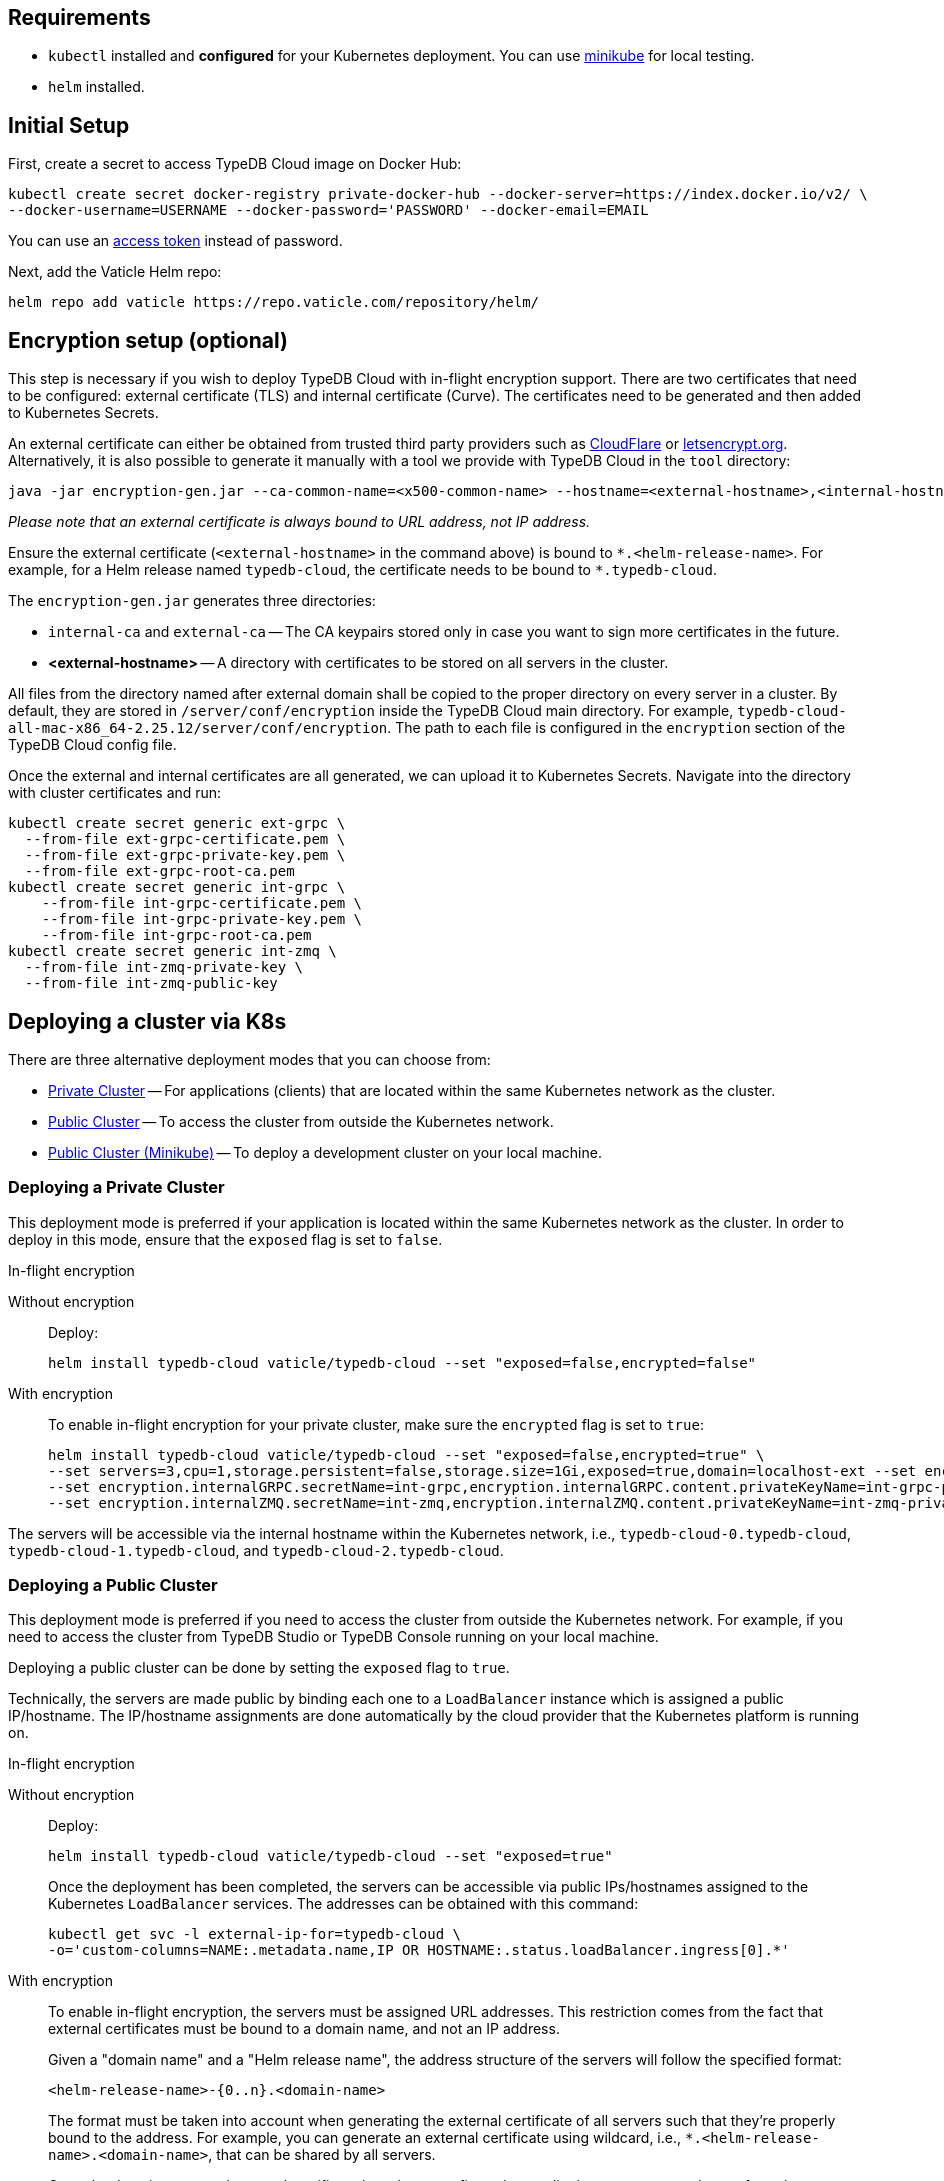 == Requirements
:!example-caption:
:tabs-sync-option:

* `kubectl` installed and *configured* for your Kubernetes deployment.
  You can use https://minikube.sigs.k8s.io/docs/start/[minikube] for local testing.
* `helm` installed.

[#_initial_setup]
== Initial Setup

First, create a secret to access TypeDB Cloud image on Docker Hub:

[,bash]
----
kubectl create secret docker-registry private-docker-hub --docker-server=https://index.docker.io/v2/ \
--docker-username=USERNAME --docker-password='PASSWORD' --docker-email=EMAIL
----

You can use an
https://hub.docker.com/settings/security?generateToken=true[access token,window=_blank] instead of password.

Next, add the Vaticle Helm repo:

[,bash]
----
helm repo add vaticle https://repo.vaticle.com/repository/helm/
----

== Encryption setup (optional)
//*Create in-flight encryption certificates (optional)*

This step is necessary if you wish to deploy TypeDB Cloud with in-flight encryption support.
There are two certificates that need to be configured: external certificate (TLS) and internal certificate (Curve).
The certificates need to be generated and then added to Kubernetes Secrets.

An external certificate can either be obtained from trusted third party providers such as
https://www.cloudflare.com/[CloudFlare] or https://letsencrypt.org/[letsencrypt.org].
Alternatively, it is also possible to generate it manually with a tool we provide with TypeDB Cloud
in the `tool` directory:

[,bash]
----
java -jar encryption-gen.jar --ca-common-name=<x500-common-name> --hostname=<external-hostname>,<internal-hostname>
----

_Please note that an external certificate is always bound to URL address, not IP address._

Ensure the external certificate (`<external-hostname>` in the command above) is bound to `\*.<helm-release-name>`.
For example, for a Helm release named `typedb-cloud`, the certificate needs to be bound to `*.typedb-cloud`.

The `encryption-gen.jar` generates three directories:

* `internal-ca` and `external-ca` -- The CA keypairs stored only in case you want to sign more certificates in the future.
* *<external-hostname>* -- A directory with certificates to be stored on all servers in the cluster.

All files from the directory
named after external domain shall be copied to the proper directory on every server in a cluster.
By default, they are stored in `/server/conf/encryption` inside the TypeDB Cloud main directory.
For example, `typedb-cloud-all-mac-x86_64-2.25.12/server/conf/encryption`.
The path to each file is configured in the `encryption` section of the TypeDB Cloud config file.

Once the external and internal certificates are all generated, we can upload it to Kubernetes Secrets.
Navigate into the directory with cluster certificates and run:

[,bash]
----
kubectl create secret generic ext-grpc \
  --from-file ext-grpc-certificate.pem \
  --from-file ext-grpc-private-key.pem \
  --from-file ext-grpc-root-ca.pem
kubectl create secret generic int-grpc \
    --from-file int-grpc-certificate.pem \
    --from-file int-grpc-private-key.pem \
    --from-file int-grpc-root-ca.pem
kubectl create secret generic int-zmq \
  --from-file int-zmq-private-key \
  --from-file int-zmq-public-key
----

== Deploying a cluster via K8s

There are three alternative deployment modes that you can choose from:

* <<_deploying_a_private_cluster,Private Cluster>> -- For applications (clients) that are located within the same Kubernetes network as the cluster.
* <<_deploying_a_public_cluster,Public Cluster>> -- To access the cluster from outside the Kubernetes network.
* <<_deploying_a_public_cluster_minikube,Public Cluster (Minikube)>> -- To deploy a development cluster on your local machine.

[#_deploying_a_private_cluster]
=== Deploying a Private Cluster

This deployment mode is preferred if your application is located within the same Kubernetes network as the cluster.
In order to deploy in this mode, ensure that the `exposed` flag is set to `false`.

.In-flight encryption
[tabs]
====
Without encryption::
+
--
Deploy:

[,bash]
----
helm install typedb-cloud vaticle/typedb-cloud --set "exposed=false,encrypted=false"
----
--

With encryption::
+
--

To enable in-flight encryption for your private cluster, make sure the `encrypted` flag is set to `true`:

[,bash]
----
helm install typedb-cloud vaticle/typedb-cloud --set "exposed=false,encrypted=true" \
--set servers=3,cpu=1,storage.persistent=false,storage.size=1Gi,exposed=true,domain=localhost-ext --set encryption.enable=true --set encryption.enable=true,encryption.externalGRPC.secretName=ext-grpc,encryption.externalGRPC.content.privateKeyName=ext-grpc-private-key.pem,encryption.externalGRPC.content.certificateName=ext-grpc-certificate.pem,encryption.externalGRPC.content.rootCAName=ext-grpc-root-ca.pem \
--set encryption.internalGRPC.secretName=int-grpc,encryption.internalGRPC.content.privateKeyName=int-grpc-private-key.pem,encryption.internalGRPC.content.certificateName=int-grpc-certificate.pem,encryption.internalGRPC.content.rootCAName=int-grpc-root-ca.pem \
--set encryption.internalZMQ.secretName=int-zmq,encryption.internalZMQ.content.privateKeyName=int-zmq-private-key,encryption.internalZMQ.content.publicKeyName=int-zmq-public-key
----
--
====

The servers will be accessible via the internal hostname within the Kubernetes network,
i.e.,
`typedb-cloud-0.typedb-cloud`,
`typedb-cloud-1.typedb-cloud`, and
`typedb-cloud-2.typedb-cloud`.

[#_deploying_a_public_cluster]
=== Deploying a Public Cluster

This deployment mode is preferred if you need to access the cluster from outside the Kubernetes network.
For example,
if you need to access the cluster from TypeDB Studio or TypeDB Console running on your local machine.

Deploying a public cluster can be done by setting the `exposed` flag to `true`.

Technically, the servers are made public by binding each one to a `LoadBalancer` instance which is assigned a public
IP/hostname. The IP/hostname assignments are done automatically by the cloud provider that the Kubernetes platform is
running on.

.In-flight encryption
[tabs]
====
Without encryption::
+
--
Deploy:

[,bash]
----
helm install typedb-cloud vaticle/typedb-cloud --set "exposed=true"
----

Once the deployment has been completed,
the servers can be accessible via public IPs/hostnames assigned to the Kubernetes `LoadBalancer` services.
The addresses can be obtained with this command:

[,bash]
----
kubectl get svc -l external-ip-for=typedb-cloud \
-o='custom-columns=NAME:.metadata.name,IP OR HOSTNAME:.status.loadBalancer.ingress[0].*'
----
--

With encryption::
+
--
To enable in-flight encryption, the servers must be assigned URL addresses.
This restriction comes from the fact that external certificates must be bound to a domain name, and not an IP address.

Given a "domain name" and a "Helm release name", the address structure of the servers will follow the specified format:

[,bash]
----
<helm-release-name>-{0..n}.<domain-name>
----

The format must be taken into account when generating the external certificate of all servers such that they're properly
bound to the address.
For example, you can generate an external certificate using wildcard, i.e.,
`*.<helm-release-name>.<domain-name>`, that can be shared by all servers.

Once the domain name and external certificate have been configured accordingly,
we can proceed to perform the deployment.
Ensure that the `encrypted` flag is set to `true` and the `domain` flag set accordingly.

[,bash]
----
helm install typedb-cloud vaticle/typedb-cloud --set "exposed=true,encrypted=true,domain=<domain-name>" \
--set servers=3,cpu=1,storage.persistent=false,storage.size=1Gi,exposed=true,domain=localhost-ext --set encryption.enable=true --set encryption.enable=true,encryption.externalGRPC.secretName=ext-grpc,encryption.externalGRPC.content.privateKeyName=ext-grpc-private-key.pem,encryption.externalGRPC.content.certificateName=ext-grpc-certificate.pem,encryption.externalGRPC.content.rootCAName=ext-grpc-root-ca.pem \
--set encryption.internalGRPC.secretName=int-grpc,encryption.internalGRPC.content.privateKeyName=int-grpc-private-key.pem,encryption.internalGRPC.content.certificateName=int-grpc-certificate.pem,encryption.internalGRPC.content.rootCAName=int-grpc-root-ca.pem \
--set encryption.internalZMQ.secretName=int-zmq,encryption.internalZMQ.content.privateKeyName=int-zmq-private-key,encryption.internalZMQ.content.publicKeyName=int-zmq-public-key
----

After the deployment has been completed, we need to configure these URL addresses to correctly point to the servers.
This can be done by configuring the `A record` (for IPs) or `CNAME record` (for hostnames) of all the servers in your
trusted DNS provider:

[,bash]
----
typedb-cloud-0.typedb-cloud.example.com => <public IP/hostname of typedb-cloud-0 service>
typedb-cloud-1.typedb-cloud.example.com => <public IP/hostname of typedb-cloud-1 service>
typedb-cloud-2.typedb-cloud.example.com => <public IP/hostname of typedb-cloud-2 service>
----
--
====

[#_deploying_a_public_cluster_minikube]
=== Deploying a Public Cluster with Minikube

_Please note that in-flight encryption cannot be enabled in this configuration._

This deployment mode is primarily intended for development purposes as it runs a K8s cluster locally.

////
Certain adjustments will be made compared to other deployment modes:

* Minikube only has a single K8s node, so `singlePodPerNode` needs to be set to `false`
* Minikube's K8s node only has as much CPUs as the local machine:
`kubectl get node/minikube -o=jsonpath='{.status.allocatable.cpu}'`.
Therefore, for deploying a cluster with three servers of TypeDB Cloud to a node with 8 vCPUs,
the `cpu` can be set to `2` at maximum.
* Storage size probably needs to be tweaked from default value of `100Gi` (or fully disabled persistent)
  as total storage required is `storage.size` multiplied by `replicas`.
  In our example, the total storage requirement is 30Gi.
////

Ensure to have https://minikube.sigs.k8s.io/[Minikube] installed and running.

Deploy, adjusting the parameters for CPU and storage to run on a local machine:

[,bash]
----
helm install typedb-cloud vaticle/typedb-cloud --set image.pullPolicy=Always,servers=3,singlePodPerNode=false,cpu=1,storage.persistent=false,storage.size=1Gi,exposed=true,javaopts=-Xmx4G --set encryption.enable=false
----

////
[,bash]
----
helm install vaticle/typedb-cloud --generate-name \
--set "cpu=2,replicas=3,singlePodPerNode=false,storage.persistent=true,storage.size=10Gi,exposed=true"
----
////

Once the deployment has been completed, enable tunneling from another terminal:

[,bash]
----
minikube tunnel
----

== K8s cluster status check

To check the status of a cluster:

[,bash]
----
kubectl describe sts typedb-cloud
----

It should show `Pods Status` field as `Running` for all the nodes after a few minutes
after deploying a TypeDB Cloud cluster.

You can connect to a pod:

[,bash]
----
kubectl exec --stdin --tty typedb-cloud-0 -- /bin/bash
----

== K8s cluster removal

To stop and remove a K8s cluster from Kubernetes, use the `helm uninstall` with the helm release name:

[,bash]
----
helm uninstall typedb-cloud
----

== K8s troubleshooting

To see pod details for the `typedb-cloud-0` pod:

[,bash]
----
kubectl describe pod typedb-cloud-0
----

The following are the common error scenarios and how to troubleshoot them.

=== All pods are stuck in `ErrImagePull` or `ImagePullBackOff` state

This means the secret to pull the image from Docker Hub has not been created.
Make sure you've followed <<_initial_setup,Initial Setup>> instructions and verify that the pull secret is present by
executing `kubectl get secret/private-docker-hub`. Correct state looks like this:

[,bash]
----
 $ kubectl get secret/private-docker-hub
 NAME                 TYPE                             DATA   AGE
 private-docker-hub   kubernetes.io/dockerconfigjson   1      11d
----

=== One or more pods of TypeDB Cloud are stuck in `Pending` state

This might mean pods requested more resources than available.
To check if that's the case, run on a stuck pod (e.g. `typedb-cloud-0`):

[,bash]
----
`kubectl describe pod/typedb-cloud-0`
----

Error message similar to
`0/1 nodes are available: 1 Insufficient cpu.` or
`0/1 nodes are available: 1 pod has unbound immediate PersistentVolumeClaims.`
indicates that `cpu` or `storage.size` <<_helm_configuration_reference,settings>> need to be decreased.

=== One or more pods of TypeDB Cloud are stuck in `CrashLoopBackOff` state

This might indicate any misconfiguration of TypeDB Cloud.
Please check the logs:

[,bash]
----
kubectl logs pod/typedb-cloud-0
----

[#_helm_configuration_reference]
== Helm configuration reference

Configurable settings for Helm package include:

[cols="^2,^1,3"]
|===
| Key | Default value ^| Description

| `name`
| `null`
| Used for naming deployed objects. When not provided, the Helm release name will be used instead.

| `image.repository`
| `vaticle/typedb-cloud`
| The docker hub organization and repository from which to pull an appropriate image.

| `image.tag`
| `2.25.9`
| The version of TypeDB Cloud to use.

| `image.pullPolicy`
| `IfNotPresent`
| Image pulling policy. +
For more information, see the
https://kubernetes.io/docs/concepts/containers/images/#image-pull-policy[image pull policy]
in Kubernetes documentation.

| `image.pullSecret`
| -
| The name of a secret containing a container image registry key used to authenticate against the image repository.

| `exposed`
| `false`
| Whether TypeDB Cloud supports connections via public IP/hostname (outside of Kubernetes network).

| `serviceAnnotations`
| `null`
| Kubernetes annotations to be added to the Kubernetes services responsible for directing traffic
to the TypeDB Cloud pods.

| `tolerations`
| `[]`
//#todo Check the default value
a| Kubernetes tolerations of taints on nodes. +
For more information, see the
https://kubernetes.io/docs/concepts/scheduling-eviction/taint-and-toleration/[tolerations]
in Kubernetes documentation.

.Example
[,yaml]
----
[key: "typedb-cloud-only"
    operator: "Exists"
    effect: "NoSchedule"]`
----

| `nodeAffinities`
| `{}`
| Kubernetes node affinities. +
For more information, see the
https://kubernetes.io/docs/concepts/scheduling-eviction/assign-pod-node/#node-affinity[node affinities]
in Kubernetes documentation.

| `podAffinities`
| `{}`
| Kubernetes pod affinities. +
For more information, see the
https://kubernetes.io/docs/concepts/scheduling-eviction/assign-pod-node/#an-example-of-a-pod-that-uses-pod-affinity[pod affinities]
in Kubernetes documentation.

| `podAntiAffinities`
| `{}`
| Kubernetes pod anti-affinities. +
For more information, see the
https://kubernetes.io/docs/concepts/scheduling-eviction/assign-pod-node/#an-example-of-a-pod-that-uses-pod-affinity[pod affinities]
in Kubernetes documentation.

| `singlePodPerNode`
| `true`
| Whether a pod should share nodes with other TypeDB Cloud instances from the same Helm installation.

_Warning: changing this to false and making no anti-affinities of your own will allow Kubernetes
to place multiple cluster servers on the same node, negating the high-availability guarantees of TypeDB Cloud._

| `podLabels`
| `{}`
| Kubernetes pod labels. +
For more information, see the
https://kubernetes.io/docs/concepts/overview/working-with-objects/labels/#syntax-and-character-set[pod labels]
in Kubernetes documentation.

| `servers`
| `3`
| Number of TypeDB Cloud servers to run.

| `resources`
| `{}`
| Kubernetes resources specification. +
For more information, see the
https://kubernetes.io/docs/concepts/configuration/manage-resources-containers/#resource-requests-and-limits-of-pod-and-container[resource requests and limits]
in Kubernetes documentation.

| `storage.size`
| `100Gi`
| How much disk space should be allocated for each TypeDB Cloud server.

| `storage.persistent`
| `true`
| Whether TypeDB Cloud should use a persistent volume to store data.

| `encryption.enabled`
| `false`
| Whether TypeDB Cloud uses an in-flight encryption.

| `encryption.externalGRPC`
|
| Encryption settings for client-server communications.

| `encryption.internalGRPC`
|
| Encryption settings for cluster management, e.g., creating a database on all replicas.

| `encryption.internalZMQ`
|
| Encryption settings for data replication.

| `authentication.password.​disallowDefault`
| `false`
| Check whether the `admin` account has the default password.

| `logstash.enabled`
| `false`
| Whether TypeDB Cloud pushes logs into Logstash

| `logstash.uri`
| `""`
| Hostname and port of a Logstash daemon accepting log records
|===

= Current Limitations

TypeDB Cloud doesn't support dynamic reconfiguration of server count without restarting all the servers.
